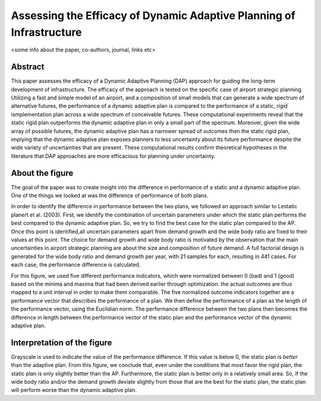 =====================================================================
Assessing the Efficacy of Dynamic Adaptive Planning of Infrastructure
=====================================================================

<some info about the paper, co-authors, journal, links etc>

--------
Abstract
--------
This paper assesses the efficacy of a Dynamic Adaptive Planning (DAP) approach 
for guiding the long-term development of infrastructure. The efficacy of the 
approach is tested on the specific case of airport strategic planning. 
Utilizing a fast and simple model of an airport, and a composition of small 
models that can generate a wide spectrum of alternative futures, the 
performance of a dynamic adaptive plan is compared to the performance of a 
static, rigid ismplementation plan across a wide spectrum of conceivable 
futures. These computational experiments reveal that the static rigid plan 
outperforms the dynamic adaptive plan in only a small part of the spectrum. 
Moreover, given the wide array of possible futures, the dynamic adaptive plan 
has a narrower spread of outcomes then the static rigid plan, implying that the 
dynamic adaptive plan exposes planners to less uncertainty about its future 
performance despite the wide variety of uncertainties that are present. These 
computational results confirm theoretical hypotheses in the literature that 
DAP approaches are more efficacious for planning under uncertainty.

----------------
About the figure
----------------

The goal of the paper was to create insight into the difference in performance
of a static and a dynamic adaptive plan. One of the things we looked at was
the difference of performance of both plans. 

In order to identify the difference in performance between the two plans, we 
followed an approach similar to Lestatic planert et al. (2003). First, we 
identify the combination of uncertain parameters under which the static plan 
performs the best compared to the dynamic adaptive plan. So, we try to find 
the best case for the static plan compared to the AP. Once this point is 
identified,all uncertain parameters apart from demand growth and the wide body 
ratio are fixed to their values at this point. The choice for demand growth and 
wide body ratio is motivated by the observation that the main uncertainties in 
airport strategic planning are about the size and composition of future demand.
A full factorial design is generated for the wide body ratio and demand growth 
per year, with 21 samples for each, resulting in 441 cases. For each case, 
the performance difference is calculated.

For this figure, we used five different performance indicators, which were 
normalized between 0 (bad) and 1 (good) based on the minima and maxima that had 
been derived earlier through optimization. the actual outcomes are thus mapped 
to a unit interval in order to make them comparable. The five normalized 
outcome indicators together are a performance vector that describes the 
performance of a plan. We then define the performance of a plan as the length 
of the performance vector, using the Euclidian norm. The performance difference 
between the two plans then becomes the difference in length between the 
performance vector of the static plan and the performance vector of the dynamic 
adaptive plan.

.. figure:: ../pictures/environment_and_planning_b.png
   :align:  center

----------------------------
Interpretation of the figure
----------------------------   

Grayscale is used to indicate the value of the performance difference. If this 
value is below 0, the static plan is *better* than the adaptive plan. 
From this figure, we conclude that, even under the conditions that most favor 
the rigid plan, the static plan is only slightly better than the AP. 
Furthermore, the static plan is better only in a relatively small area. So, if 
the wide body ratio and/or the demand growth deviate slightly from those that 
are the best for the static plan, the static plan will perform worse than the 
dynamic adaptive plan.
